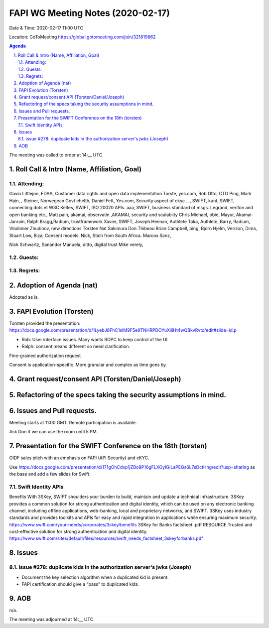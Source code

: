 ============================================
FAPI WG Meeting Notes (2020-02-17) 
============================================
Date & Time: 2020-02-17 11:00 UTC

Location: GoToMeeting https://global.gotomeeting.com/join/321819862

.. sectnum:: 
   :suffix: .


.. contents:: Agenda

The meeting was called to order at 14:__ UTC. 

Roll Call & Intro (Name, Affiliation, Goal)
===============================================================


Attending:
--------------------
Gavin Littlejon, FDAA, Customer data rights and open data implementation
Torste, yes.com, 
Rob Otto, CTO Ping, 
Mark Hain, , 
Steiner, Norwegean Govt ehelth, 
Daniel Fett, Yes.com, Security aspect of ekyc
..., SWIFT, 
kunt, SWIFT, connecting dots et W3C
Keltes, SWIFT, ISO 20020 APIs. 
aaa, SWIFT, business standard of msgs. 
Legrand, verifon and open banking etc., 
Matt pain, akamai, observatin
,AKAMAI, security and scalabiity
Chris Michael, obie, 
Mayur, Akamai-Janrain, 
Ralph Bragg,Radium, trustframework
Xavier, SWIFT, 
Joseph Heenan, Authlete
Taka, Authlete, 
Barry, Radium, 
Vladimier Zhudinov, new directions 
Torsten
Nat Sakimura
Don Thibeau
Brian Campbell, ping, 
Bjorn Hjelm, Verizon, 
Dima, 
Stuart Low, Biza, Consent models. 
Nick, Stich from South Africa. 
Marcos Sanz, 

Nick Schwartz, Sanandor
Manuela, ditto, digital trust
Mike verely, 


Guests:
--------------



Regrets: 
---------------------   


Adoption of Agenda (nat)
===========================
Adopted as is. 


FAPI Evolution (Torsten)
==========================
Torsten provided the presentation: 
https://docs.google.com/presentation/d/1LyebJ8FhC1sIM9F5e9TNHRPDOYuXiilHt4wQBkvRvtc/edit#slide=id.p

* Rob: User interface issues. Many wants ROPC to keep control of the UI. 
* Ralph: consent means different so need clarification. 

Fine-grained authorization request

Consent is application-specific. More granular and complex as time goes by. 



Grant request/consent API (Torsten/Daniel/Joseph)
====================================================

Refactoring of the specs taking the security assumptions in mind. 
======================================================================

Issues and Pull requests. 
====================================================


Meeting starts at 11:00 GMT. 
Remote participation is available. 

Ask Don if we can use the room until 5 PM.


Presentation for the SWIFT Conference on the 18th (torsten)
=============================================================
OIDF sales pitch with an emphasis on FAPI (API Security) and eKYC.

Use https://docs.google.com/presentation/d/171gOhCdxp1jZBo9P16gFLXOyIGILaPEGs6L7sDctHhg/edit?usp=sharing as the base and add a few slides for Swift. 

Swift Identity APIs
----------------------
Benefits With 3SKey, SWIFT shoulders your burden to build, maintain and update a technical infrastructure. 3SKey provides a common solution for strong authentication and digital identity, which can be used on any electronic banking channel, including offline applications, web-banking, local and proprietary networks, and SWIFT. 3SKey uses industry standards and provides toolkits and APIs for easy and rapid integration in applications while ensuring maximum security. https://www.swift.com/your-needs/corporates/3skey/benefits 3SKey for Banks factsheet .pdf RESOURCE Trusted and cost-effective solution for strong authentication and digital identity. https://www.swift.com/sites/default/files/resources/swift_needs_factsheet_3skeyforbanks.pdf

Issues
========

issue #278: duplicate kids in the authorization server's jwks (Joseph)
----------------------------------------------------------------------
* Document the key selection algorithm when a duplicated kid is present. 
* FAPI certification should give a “pass” to duplicated kids. 

AOB
==========================
n/a.

The meeting was adjourned at 14:__ UTC.